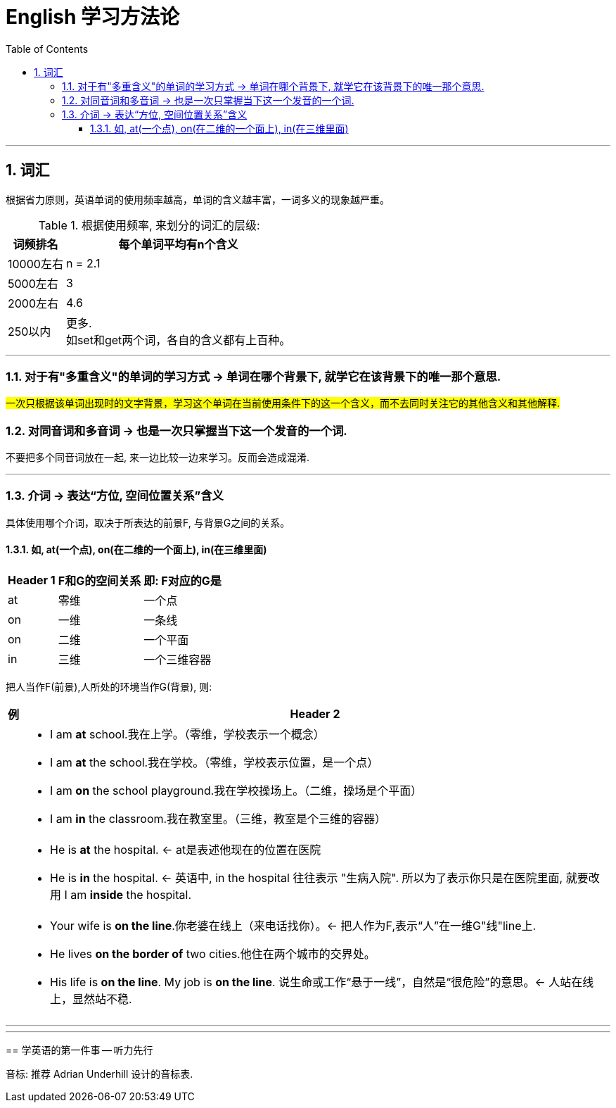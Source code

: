 
= English 学习方法论
:toc:
:toclevels: 4
:sectnums:

---

== 词汇

根据省力原则，英语单词的使用频率越高，单词的含义越丰富，一词多义的现象越严重。

.根据使用频率, 来划分的词汇的层级:
[options="autowidth"]
|===
|词频排名 |每个单词平均有n个含义

|10000左右
|n = 2.1

|5000左右
|3

|2000左右
|4.6

|250以内
|更多.  +
如set和get两个词，各自的含义都有上百种。
|===

---

=== 对于有"多重含义"的单词的学习方式 -> 单词在哪个背景下, 就学它在该背景下的唯一那个意思.

#一次只根据该单词出现时的文字背景，学习这个单词在当前使用条件下的这一个含义，而不去同时关注它的其他含义和其他解释.#

=== 对同音词和多音词 -> 也是一次只掌握当下这一个发音的一个词.

不要把多个同音词放在一起, 来一边比较一边来学习。反而会造成混淆.

---

=== 介词 -> 表达“方位, 空间位置关系”含义

具体使用哪个介词，取决于所表达的前景F, 与背景G之间的关系。

==== 如, at(一个点), on(在二维的一个面上), in(在三维里面)
[options="autowidth"]
|===
|Header 1 |F和G的空间关系 |即: F对应的G是

|at|零维|一个点
|on|一维|一条线
|on|二维|一个平面
|in|三维|一个三维容器
|===

把人当作F(前景),人所处的环境当作G(背景), 则:

[options="autowidth" cols="1a,1a"]
|===
|例 |Header 2

|
|- I am **at** school.我在上学。（零维，学校表示一个概念）
- I am **at** the school.我在学校。（零维，学校表示位置，是一个点）
- I am **on** the school playground.我在学校操场上。（二维，操场是个平面）
- I am **in** the classroom.我在教室里。（三维，教室是个三维的容器）

|
|- He is **at** the hospital. <- at是表述他现在的位置在医院
- He is **in** the hospital. <- 英语中, in the hospital 往往表示 "生病入院". 所以为了表示你只是在医院里面, 就要改用  I am **inside** the hospital.

|
|- Your wife is **on the line**.你老婆在线上（来电话找你）。<- 把人作为F,表示“人”在一维G"线"line上.
- He lives **on the border of** two cities.他住在两个城市的交界处。
- His life is **on the line**. My job is **on the line**. 说生命或工作“悬于一线”，自然是“很危险”的意思。<- 人站在线上，显然站不稳.
|===

---

====







---

== 学英语的第一件事 -- 听力先行

音标: 推荐 Adrian Underhill 设计的音标表.


====

